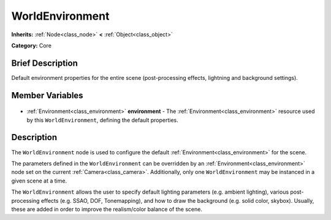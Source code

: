 .. Generated automatically by doc/tools/makerst.py in Godot's source tree.
.. DO NOT EDIT THIS FILE, but the WorldEnvironment.xml source instead.
.. The source is found in doc/classes or modules/<name>/doc_classes.

.. _class_WorldEnvironment:

WorldEnvironment
================

**Inherits:** :ref:`Node<class_node>` **<** :ref:`Object<class_object>`

**Category:** Core

Brief Description
-----------------

Default environment properties for the entire scene (post-processing effects, lightning and background settings).

Member Variables
----------------

  .. _class_WorldEnvironment_environment:

- :ref:`Environment<class_environment>` **environment** - The :ref:`Environment<class_environment>` resource used by this ``WorldEnvironment``, defining the default properties.


Description
-----------

The ``WorldEnvironment`` node is used to configure the default :ref:`Environment<class_environment>` for the scene.

The parameters defined in the ``WorldEnvironment`` can be overridden by an :ref:`Environment<class_environment>` node set on the current :ref:`Camera<class_camera>`. Additionally, only one ``WorldEnvironment`` may be instanced in a given scene at a time.

The ``WorldEnvironment`` allows the user to specify default lighting parameters (e.g. ambient lighting), various post-processing effects (e.g. SSAO, DOF, Tonemapping), and how to draw the background (e.g. solid color, skybox). Usually, these are added in order to improve the realism/color balance of the scene.

